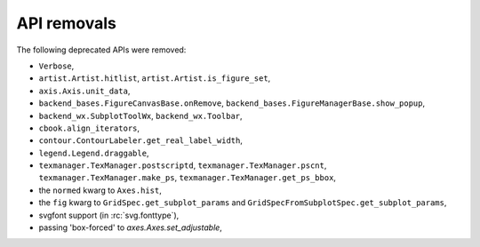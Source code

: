 API removals
````````````

The following deprecated APIs were removed:

- ``Verbose``,
- ``artist.Artist.hitlist``, ``artist.Artist.is_figure_set``,
- ``axis.Axis.unit_data``,
- ``backend_bases.FigureCanvasBase.onRemove``,
  ``backend_bases.FigureManagerBase.show_popup``,
- ``backend_wx.SubplotToolWx``, ``backend_wx.Toolbar``,
- ``cbook.align_iterators``,
- ``contour.ContourLabeler.get_real_label_width``,
- ``legend.Legend.draggable``,
- ``texmanager.TexManager.postscriptd``, ``texmanager.TexManager.pscnt``,
  ``texmanager.TexManager.make_ps``, ``texmanager.TexManager.get_ps_bbox``,
- the ``normed`` kwarg to ``Axes.hist``,
- the ``fig`` kwarg to ``GridSpec.get_subplot_params`` and
  ``GridSpecFromSubplotSpec.get_subplot_params``,
- svgfont support (in :rc:`svg.fonttype`),
- passing 'box-forced' to `axes.Axes.set_adjustable`,

